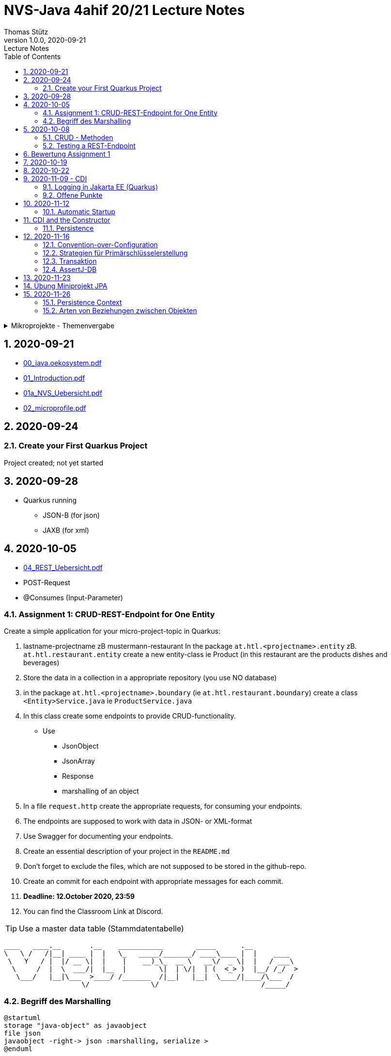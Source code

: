 = NVS-Java 4ahif 20/21 Lecture Notes
Thomas Stütz
1.0.0, 2020-09-21: Lecture Notes
ifndef::imagesdir[:imagesdir: images]
//:toc-placement!:  // prevents the generation of the doc at this position, so it can be printed afterwards
:sourcedir: ../src/main/java
:icons: font
:sectnums:    // Nummerierung der Überschriften / section numbering
:toc: left

//Need this blank line after ifdef, don't know why...
ifdef::backend-html5[]

// https://fontawesome.com/v4.7.0/icons/
//icon:file-text-o[link=https://raw.githubusercontent.com/htl-leonding-college/asciidoctor-docker-template/master/asciidocs/{docname}.adoc] ‏ ‏ ‎
//icon:github-square[link=https://github.com/htl-leonding-college/asciidoctor-docker-template] ‏ ‏ ‎
//icon:home[link=https://htl-leonding.github.io/]
endif::backend-html5[]

// print the toc here (not at the default position)
//toc::[]

.Mikroprojekte - Themenvergabe
//[%collapsible%open]
[%collapsible]
====
[cols="1,5,5,2"]
|===
|lfd.Nr. |Name |Thema |Feedback

|{counter:usage}
|Daniel
|Tageszeitung
|

|{counter:usage}
|Karawane
|Produktionsbetrieb (Fließband)
|

|{counter:usage}
|Benjamin Musikfreund 1
|Centermanager
|

|{counter:usage}
|Paul
|Baustellenkoordinator
|

|{counter:usage}
|Jonas die Birke
|Baumschule
|

|{counter:usage}
|Nico
|Kochrezepte
|

|{counter:usage}
|Benjamin Eggman
|Farmverwaltung
|

|{counter:usage}
|Moritz Brille
|Optiker
|

|{counter:usage}
|Lorenzius
|Facility Management
|

|{counter:usage}
|Lukas Hörnchen
|Zooverwaltung
|

|{counter:usage}
|Nathalie
|Event-Manager
|

|{counter:usage}
|Tarik Tarik
|Reisebüro
|

|{counter:usage}
|David Musikfreund 2
|Plattenlabel
|

|{counter:usage}
|Jan Händler
|Parkplatzverwaltung
|

|{counter:usage}
|Vinzent K
|Skischule
|

|{counter:usage}
|Muhammet
|Fitnessstudio
|

|{counter:usage}
|Marcel die Ecke
|Fakturierung
|

|{counter:usage}
|Moritz ohne Brille
|Kfz-Händler
|icon:uncheck[]

|{counter:usage}
|Jimmy
|Friseurladen
|icon:uncheck[]

|{counter:usage}
|Roberto
|Restaurant
|icon:uncheck[]

|{counter:usage}
|Felix der Große
|Juwelier
|icon:uncheck[]

|{counter:usage}
|Eminem
|Busreisen (inkl Schulbusse)
|

|{counter:usage}
|Bocki Musikfreund 3
|Autovermietung
|

|{counter:usage}
|Patrick
|Tanzschule
|icon:uncheck[]

|{counter:usage}
|Fabian Woody
|Bücherei
|

|{counter:usage}
|Philip Cokeman
|Friedhofsverwaltung
|icon:uncheck[]

|{counter:usage}
|Marc Krimiman
|Callcenter
|icon:uncheck[]

|===

====

== 2020-09-21

* http://edufs.edu.htl-leonding.ac.at/~t.stuetz/download/nvs/presentations.2021/00_java.oekosystem.pdf[00_java.oekosystem.pdf, window="_blank"]
* http://edufs.edu.htl-leonding.ac.at/~t.stuetz/download/nvs/presentations.2021/01_Introduction.pdf[01_Introduction.pdf, window="_blank"]
* http://edufs.edu.htl-leonding.ac.at/~t.stuetz/download/nvs/presentations.2021/01_NVS_Uebersicht.pdf[01a_NVS_Uebersicht.pdf, window="_blank"]
* http://edufs.edu.htl-leonding.ac.at/~t.stuetz/download/nvs/presentations.2021/02_microprofile.pdf[02_microprofile.pdf, window="_blank"]

== 2020-09-24

=== Create your First Quarkus Project

Project created; not yet started

== 2020-09-28

* Quarkus running
** JSON-B (for json)
** JAXB (for xml)

== 2020-10-05

* http://edufs.edu.htl-leonding.ac.at/~t.stuetz/download/nvs/presentations.2021/04_REST_Uebersicht.pdf[04_REST_Uebersicht.pdf, window="_blank"]


* POST-Request
* @Consumes (Input-Parameter)

=== Assignment 1: CRUD-REST-Endpoint for One Entity

Create a simple application for your micro-project-topic in Quarkus:

. lastname-projectname zB mustermann-restaurant
In the package `at.htl.<projectname>.entity` zB. `at.htl.restaurant.entity` create a new entity-class ie Product
(in this restaurant are the products dishes and beverages)
. Store the data in a collection in a appropriate repository (you use NO database)
. in the package `at.htl.<projectname>.boundary` (ie `at.htl.restaurant.boundary`) create
a class `<Entity>Service.java` ie `ProductService.java`
. In this class create some endpoints to provide CRUD-functionality. +
* Use
** JsonObject
** JsonArray
** Response
** marshalling of an object

. In a file `request.http` create the appropriate requests, for consuming your endpoints.
. The endpoints are supposed to work with data in JSON- or XML-format
. Use Swagger for documenting your endpoints.
. Create an essential description of your project in the `README.md`
. Don't forget to exclude the files, which are not supposed to be stored in the github-repo.
. Create an commit for each endpoint with appropriate messages for each commit.
. *Deadline: 12.October 2020, 23:59*
. You can find the Classroom Link at Discord.

TIP: Use a master data table (Stammdatentabelle)

----
____   ____.__       .__    ___________        _____      .__
\   \ /   /|__| ____ |  |   \_   _____/_______/ ____\____ |  |    ____
 \   Y   / |  |/ __ \|  |    |    __)_\_  __ \   __\/  _ \|  |   / ___\
  \     /  |  \  ___/|  |__  |        \|  | \/|  | (  <_> )  |__/ /_/  >
   \___/   |__|\___  >____/ /_______  /|__|   |__|  \____/|____/\___  /
                   \/               \/                         /_____/
----





=== Begriff des Marshalling

[plantuml,marshalling,png]
----
@startuml
storage "java-object" as javaobject
file json
javaobject -right-> json :marshalling, serialize >
@enduml
----

[plantuml,unmarshalling,png]
----
@startuml
storage "java-object" as javaobject
file json
javaobject <-right- json :< unmarshalling, unserialize
@enduml
----

== 2020-10-08

=== CRUD - Methoden


|===
|http-method |Anwendung

|POST
|Erstellen einer neuen Resource (Datensatz)

|PUT
|Ändern einer existierenden Resource

|PATCH
|Ändern einer existierenden Resource, jedoch nur einen Teil (zB. ein Feld)

|GET
|Lesen einer Resource

|DELETE
|Löschen einer Resource
|===



=== Testing a REST-Endpoint


[source,xml]
----
<dependency>
  <groupId>org.assertj</groupId>
  <artifactId>assertj-core</artifactId>
  <version>3.17.2</version>
  <scope>test</scope>
</dependency>
----

[source,java]
----
package at.htl;

import io.quarkus.test.junit.QuarkusTest;
import org.junit.jupiter.api.Test;

import static io.restassured.RestAssured.given;
import static org.assertj.core.api.Assertions.assertThat; //<.>

@QuarkusTest // <.>
public class ExampleResourceTest {

    @Test
    public void testHelloEndpoint() {
        String actual = given()
                .when()
                    .get("/api")
                .then()
                    .statusCode(200)
                    .extract()
                    .body()
                    .asString();
        System.out.println(actual);

        assertThat(actual)
                .startsWith("hello 3ahif! ->");
    }

}
----

<.> der statische Import ist kritisch
<.> startet die Applikation auf einem eigenen Port


== Bewertung Assignment 1

siehe https://edufs.edu.htl-leonding.ac.at/moodle/course/view.php?id=2927[Moodle, window="_blank"]


== 2020-10-19

* https://edufs.edu.htl-leonding.ac.at/moodle/mod/page/view.php?id=113108[Feedback zum Assignment 01, window="_blank"]

* CDI
** DI ... Dependency Injection
** C ... Context
*** RequestScoped
*** SessionScoped
*** ApplicationScoped


== 2020-10-22

* CDI
* https://mincong.io/2018/11/27/jax-rs-parameters/[JAX-RS Param Annotations]
* Resilienz -> Fähigkeit technischer Systeme, bei einem Teilausfall nicht vollständig zu versagen

== 2020-11-09 - CDI


http://edufs.edu.htl-leonding.ac.at/~t.stuetz/download/nvs/presentations.2021/07%20CDI.pdf[Skriptum CDI]

* Scope ... (Gültigkeits-)Bereich
** zB Gültigkeitsbereich bei Variablen (i.N. ein Block)
** zB Lebensdauer von Objekten (ApplicationScoped, SessionScoped, RequestScoped)
** ...

* CDI
** C ... Context ... Lebensdauer der Objekte
** DI ... Dependency Injection ... Injizieren einer Abhängigkeit

* Was bringt CDI?
** Inversion of Control / IoC: Das Programm muss sich nicht  mehr um die Erstellung
von Objekten kümmern, das übernimmt der Container
** Dies führt zu wenig fehleranfälligen Programmen
*** Um Erstellen/Zuweisen/Löschen der Objekte kümmert sich der Container
*** Man kann einfach die Konfiguration ändern
**** Testcontainer mit Testobjekten
**** Produktiv-Container mit Real-Life-Objekten

* https://www.dev-insider.de/was-ist-eine-dependency-a-899057/[Dependency, window="_blank"]
** Eine Dependency oder Abhängigkeit beschreibt in der Softwareentwicklung, dass ein Programm ein bestimmtes Stück Code (z. B. Frameworks, Bibliotheken, Klasse) benötigt, um ordnungsgemäß zu funktionieren.

* Wie kann ein Objekt erstellt werden?
** Durch Verwendung des Schlüsselwortes `new`
** Durch Verwendung von Design Patterns (Entwurfsmuster)
*** zB einer Factory (Design Pattern)
*** zB eines Builder Pattern (Erbauer)
** Durch Dependency Injection

.Objekterstellung mit "new"
image:create-object-with-new.png[]

* Erstellt man ein Objekt mit "new", so ist man selbst für die Lebensdauer verantwortlich
** Man kann das obige Person-Objekt löschen, indem man die Referenz auf das Objekt auf null setzt
** Der Garbage Collector gibt den Speicherpaltz des Objekts frei, da keine Referenz mehr auf das Objekt verweist.

.Durch NULL-setzen der Referenzvariablen wird der Speicherplatz freigegeben.
image:remove-object.png[]

* Bei CDI ist der sogenannte DI-Container verantwortlich für
** das Erstellen von Objekten
** das Zuweisen zu einem Context (Lebensdauer)
** das Zuweisen von Objekten zu Variablen
** das Löschen von Objekten (Freigeben des Speicherplatzes)
** man spricht von "container-managed" Objekten oder auch Java-Beans
** Durch Verwendung von Annotationen (@ApplicationScoped, @SessionScoped, @RequestScoped) kann
man die Lebensdauer beeinflussen.
** Mit *@Inject* kann der Developer eine Instanz einer Klasse anfordern.

* The *container* is the environment where your application runs.

* Was ist ein *Servlet*
** Ein Servlet ist *DIE* Methode, um Java-Code aus dem Internet (mittels TCP/IP))
aufrufen zu können
** Viele Bibliotheken zB JAX-RS, JSF usw verwenden im Hintergrund Servlets.


=== Logging in Jakarta EE (Quarkus)

https://quarkus.io/guides/logging

* Es wird empfohlen den jboss-Logger zu verwenden.


[source,java]
----
@ApplicationScoped
public class GreetingService {

    private static final Logger logger = Logger
            .getLogger(GreetingService.class.getSimpleName()); // <.>

    int counter;

    public String greeting(String name) {
        logger.info(String.format("Hello %s (%d x verwendet)", name, ++counter)); // <.>
        return String.format("Hello %s (%d x verwendet)", name, ++counter);
    }
}
----
<.> Man muss einen Logger deklarieren. Der Klassenname wird übergeben.
<.> Man kann den Logger verwenden

.Output des Loggers in Console
----
2020-11-06 09:40:53,795 INFO  [at.htl.con.GreetingService] (executor-thread-198) Hello susi (1 x verwendet!)
----

* Es gibt *Log-Levels*
** INFO
** ERROR
** FATAL
** DEBUG
** ...

* Es gibt sogenannte *Appender* zur Ausgabe auf verschiedenen Medien
** Konsole
** in Text-Files (auch rotierend)
*** zB 3 Files mit einer bestimmten Größe (zB 10k).
*** Sind alle 3 Files beschrieben, wird das erste File gelöscht und neu beschrieben
*** Vorteile:
**** Der Speicher (Festplatte) wird nicht vollgeschrieben
**** Es stehen immer Log-Meldungen aus der Vergangenheit zur Verfügung
** in Datenbanken
** auf einen REST-Endpoint
** https://geekflare.com/open-source-centralized-logging/[Log-Collector] zB https://docs.graylog.org/en/3.3/pages/installation/docker.html#here[GrayLog]
** ...

==== Logging mit Dependency Injection

Man kann auch einen Logger mit DI injizieren

.Erstellen des Producers
[source,java]
----
public class LoggerProducer {

    @Produces
    public Logger produceLogger(InjectionPoint injectionPoint) {
        return Logger.getLogger(injectionPoint.getBean().getBeanClass());
    }
}
----

.Verwendung des injizierten Loggers
[source,java]
----
@ApplicationScoped
public class GreetingService {

    @Inject
    private Logger logger; // <.>

    int counter;

    public String greeting(String name) {
        logger.info(String.format("Hello %s (%d x verwendet!)", name, ++counter)); // <.>
        return String.format("Hello %s (%d x verwendet!)", name, ++counter);
    }

}
----

<.> Die Logger Klasse wird injiziert.
<.> Die Verwendung bleibt gleich


=== Offene Punkte

* Warum funktioniert CDI nicht im Constructor?
* Was kann ich machen, um trotzdem CDI bei der Erstellung von Objekten zu verwenden? -> @PostConstruct
* Autostart in Quarkus-Apps (@Observer)


== 2020-11-12

===  Automatic Startup

[source,java]
----
import javax.enterprise.context.ApplicationScoped;
import javax.enterprise.event.Observes;
import javax.inject.Inject;

@ApplicationScoped
public class InitBean {

    @Inject
    Logger LOGGER;

    void onStart(@Observes StartupEvent ev) { // <.>
        LOGGER.error("The application is starting...");
    }
}
----

<.> add an Observer for lifecycle method


== CDI and the Constructor

* Warum funktioniert der Zugriff auf injizierte Ressourcen aus dem Konstruktor nicht?

.Problem
image:cdi-and-constructor.png[]


.Lösung: Einführen der PostConstruct-Methode

[source, java]
----
@ApplicationScoped
public class InitBean {

    Logger LOGGER;

    @Inject
    GreetingService greetingService;

    public InitBean() {
    }

    @PostConstruct  // <.>
    private void init() {
        LOGGER.info(greetingService.greeting("Susi"));
    }

    void onStart(@Observes StartupEvent ev) {  // <.>
        LOGGER.error("The application is starting...");
    }
}
----

<.> wird nach dem Konstruktor, nachdem das Objekt fertig erstellt wurde, ausgeführt.

<.> es gibt neben dem StartupEvent aupch ein ShutdownEvent


.Zusammenfassung
image:lifecycles.png[]

=== Persistence

* Grundprinzip (Folien)

== 2020-11-16

=== Convention-over-Configuration

* "Vereinbarung vor Konfiguration"
* Man muss nicht das System extra konfigurieren
* Es gibt eine vereinbarte Standardkonfiguration
* Diese kann bei Bedarf geändert werden

=== Strategien für Primärschlüsselerstellung

* IDENTITY
** Autowert, AutoIncrement -> in einem Tabellenfeld wird automatisch ein Zähler hochgezählt
* SEQUENCE
** Die Sequence ist ein eigenständiges Datenbankobjekt, die eine Folge von Zahlen generiert
** in Reihenfolge, zufällig, rollieren usw.
** kann man mit der Annotation @SequenceGenerator im Code erstellem
* TABLE
** die einfachste Variante
** eine Tabelle (meist mit Namen SEQUENCE) hat ein Feld mit einer Zahl, die mit UPDATEs hochgezählt wird
** Manchmal hat man für jede Tabellen-Id eine eigene Zeile
* AUTO
** eine der obigen Strategien wird automatisch gewählt (meist TABLE)


=== Transaktion

* Transaktion ... kleinste unteilbare Einheit
* zB Überweisung in einer Bank
**    - von Konto A wird abgebucht
**    - auf Konto B wird aufgebucht
* Logical Unit of Work (LUW)
* Annotation @Transactional

[source,java]
----
@Inject
EntityManager em;

@Inject
UserTransaction tm;
...
@Test
void createPerson() throws SystemException, NotSupportedException, HeuristicRollbackException, HeuristicMixedException, RollbackException {
    Person susi = new Person("susi");
    tm.begin();
    em.persist(susi);
    tm.commit();
    Table personTable = new Table(getDataSource(), "person");
    output(personTable).toConsole();
    assertThat(personTable).hasNumberOfRows(1);
}
----

=== AssertJ-DB
https://assertj.github.io/doc

.pom.xml
----
<dependency>
  <groupId>org.assertj</groupId>
  <artifactId>assertj-db</artifactId>
  <version>2.0.2</version>
  <scope>test</scope>
</dependency>
----

== 2020-11-23

== Übung Miniprojekt JPA

* Verwenden Sie die bereits erstellten Entitäten in Ihrem Miniprojekt
* Achten Sie dabei auf eine korrekte Definition der Beziehungen
* Erstellen Sie ein UCD mit 3 datenbankbasierten Use-Case (plantuml)
* Implementieren Sie die geeigneten REST-Resourcen, um diese Use-Cases testen zu können.
* Achten Sie auf geeignete Commits
* Benennen Sie die Tabelle und die Spalten entsprechend
* ....

https://www.objectdb.com/java/jpa/query/named

== 2020-11-26

=== Persistence Context

.Was ist der Persistence-Context
[source,java]
----
Person susi = new Person("susi");
em.persist(susi);
susi.setName("Suzie Quattro");
----

.Inhalt der table nach Ausführung (Objekt befindet sich im Zustand "managed")
----
[person table]
|-----------|---------|-----------|---------------|
|           |         | *         |               |
|           | PRIMARY | ID        | NAME          |
|           | KEY     | (NUMBER)  | (TEXT)        |
|           |         | Index : 0 | Index : 1     |
|-----------|---------|-----------|---------------|
| Index : 0 | 1       | 1         | Suzie Quattro |
|-----------|---------|-----------|---------------|
----

* Begriffspaar:
** transient ... flüchtig
** persistent ... dauerhaft speichern


=== Arten von Beziehungen zwischen Objekten

==== Vererbung

[plantuml,vererbung,png]
----
@startuml
class Vehicle {
  brand: String
  model: String
}
class Pkw {
  isCabrio: boolean
}
class Lkw
Vehicle <|-- Lkw
Vehicle <|-- Pkw
@enduml
----

[source,java]
----
Pkw kaefer = new Pkw();
----

* 3 Strategien
** SINGLE_TABLE
** TABLE_CLASS (table per concrete class)
** joined

==== Aggregation

* besteht-aus, consists-of
* Objekte können zerstörungsfrei getrennt werden
* Bsp: Auto und Autoreifen

[plantuml,aggregation,png]
----
@startuml
Automobil o-- Reifen : aggregation
@enduml
----

==== Komposition

* besteht-aus, consists-of
* Objekte können nicht zerstörungsfrei getrennt werden
* Bsp
** Buch - Kapitel
** Haus - Etage

[plantuml,komposition,png]
----
@startuml
Haus *-- Etage : komposition
@enduml
----


==== Assoziation (<use>-Beziehung)

in verschiedenen Multiplizitäten (Kardinalität)

* 1:*
* 1:1
* \*:*

[plantuml,assoziation,png]
----
@startuml
Class1 "*" ---> "1" Class2 : assoziation >
Person "1" <--- "*" Hobby : übt aus >
@enduml
----
